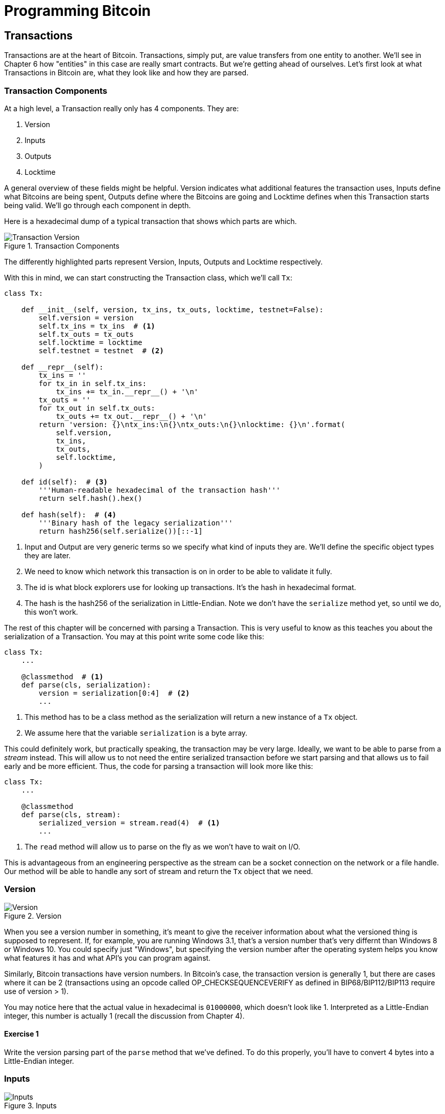 = Programming Bitcoin
:imagesdir: images

[[chapter_txparsing]]

== Transactions

[.lead]
Transactions are at the heart of Bitcoin. Transactions, simply put, are value transfers from one entity to another. We'll see in Chapter 6 how "entities" in this case are really smart contracts. But we're getting ahead of ourselves. Let's first look at what Transactions in Bitcoin are, what they look like and how they are parsed.

=== Transaction Components

At a high level, a Transaction really only has 4 components. They are:

1. Version
2. Inputs
3. Outputs
4. Locktime

A general overview of these fields might be helpful. Version indicates what additional features the transaction uses, Inputs define what Bitcoins are being spent, Outputs define where the Bitcoins are going and Locktime defines when this Transaction starts being valid. We'll go through each component in depth.

Here is a hexadecimal dump of a typical transaction that shows which parts are which.

.Transaction Components
image::tx1.png[Transaction Version, Inputs, Outputs and Locktime]

The differently highlighted parts represent Version, Inputs, Outputs and Locktime respectively.

With this in mind, we can start constructing the Transaction class, which we'll call `Tx`:

[source,python]
----
class Tx:

    def __init__(self, version, tx_ins, tx_outs, locktime, testnet=False):
        self.version = version
        self.tx_ins = tx_ins  # <1>
        self.tx_outs = tx_outs
        self.locktime = locktime
	self.testnet = testnet  # <2>

    def __repr__(self):
        tx_ins = ''
        for tx_in in self.tx_ins:
            tx_ins += tx_in.__repr__() + '\n'
        tx_outs = ''
        for tx_out in self.tx_outs:
            tx_outs += tx_out.__repr__() + '\n'
        return 'version: {}\ntx_ins:\n{}\ntx_outs:\n{}\nlocktime: {}\n'.format(
            self.version,
            tx_ins,
            tx_outs,
            self.locktime,
        )

    def id(self):  # <3>
        '''Human-readable hexadecimal of the transaction hash'''
        return self.hash().hex()

    def hash(self):  # <4>
        '''Binary hash of the legacy serialization'''
        return hash256(self.serialize())[::-1]
----
<1> Input and Output are very generic terms so we specify what kind of inputs they are. We'll define the specific object types they are later.
<2> We need to know which network this transaction is on in order to be able to validate it fully.
<3> The id is what block explorers use for looking up transactions. It's the hash in hexadecimal format.
<4> The hash is the hash256 of the serialization in Little-Endian. Note we don't have the `serialize` method yet, so until we do, this won't work.

The rest of this chapter will be concerned with parsing a Transaction. This is very useful to know as this teaches you about the serialization of a Transaction. You may at this point write some code like this:

[source,python]
----
class Tx:
    ...

    @classmethod  # <1>
    def parse(cls, serialization):
        version = serialization[0:4]  # <2>
	...
----
<1> This method has to be a class method as the serialization will return a new instance of a `Tx` object.
<2> We assume here that the variable `serialization` is a byte array.

This could definitely work, but practically speaking, the transaction may be very large. Ideally, we want to be able to parse from a _stream_ instead. This will allow us to not need the entire serialized transaction before we start parsing and that allows us to fail early and be more efficient. Thus, the code for parsing a transaction will look more like this:

[source,python]
----
class Tx:
    ...

    @classmethod
    def parse(cls, stream):
        serialized_version = stream.read(4)  # <1>
	...
----
<1> The `read` method will allow us to parse on the fly as we won't have to wait on I/O.

This is advantageous from an engineering perspective as the stream can be a socket connection on the network or a file handle. Our method will be able to handle any sort of stream and return the `Tx` object that we need.

=== Version

.Version
image::tx2.png[Version]

When you see a version number in something, it's meant to give the receiver information about what the versioned thing is supposed to represent. If, for example, you are running Windows 3.1, that's a version number that's very differnt than Windows 8 or Windows 10. You could specify just "Windows", but specifying the version number after the operating system helps you know what features it has and what API's you can program against.

Similarly, Bitcoin transactions have version numbers. In Bitcoin's case, the transaction version is generally 1, but there are cases where it can be 2 (transactions using an opcode called OP_CHECKSEQUENCEVERIFY as defined in BIP68/BIP112/BIP113 require use of version > 1).

You may notice here that the actual value in hexadecimal is `01000000`, which doesn't look like 1. Interpreted as a Little-Endian integer, this number is actually 1 (recall the discussion from Chapter 4).

==== Exercise {counter:exercise}

Write the version parsing part of the `parse` method that we've defined. To do this properly, you'll have to convert 4 bytes into a Little-Endian integer.

=== Inputs

.Inputs
image::tx3.png[Inputs]

Each input points to an output of a previous transaction. This last sentence requires more explanation as it's not intuitively obvious at first.

Bitcoin's inputs are spending outputs of another transaction. That is, you need to have received Bitcoins for you to be able to spend something. This makes intuitive sense. You cannot spend money unless someone gave you some first. The inputs are there to show which Bitcoins have been given to you. There are two things that each input needs to have:

* A reference to the previous Bitcoins you own
* Proof that these are yours to spend

It is the second part that ends up needing ECDSA (Chapter 3). You don't want people to be able to forge this, so most inputs contain signatures which only the owner(s) of the private key(s) can produce.

The inputs field can contain more than one input. This is analogous to using a single 100 bill to pay for a 70 dollar meal or a 50 and a 20. The former only requires one input ("bill") the latter requires 2. There are situations where there could be even more. In our analogy, we can pay for a 70 dollar meal with 14 5-dollar bills or even 7000 pennies. This would be analogous to 14 inputs or 7000 inputs.

The number of inputs is the next part of the transaction:

.Number of Inputs
image::tx4.png[Inputs]

We can see that the byte is actually `01`, which means that this transaction has 1 input. It may be tempting here to assume that it's always a single byte, but it's not. A single byte has 8 bits, so this means that anything over 255 inputs would not be expressible in a single byte.

This is where *varint* comes in. Varint is shorthand for _variable integer_ which is a way to encode an integer into bytes that range from 0 to 2^64^-1. We could, of course, always reserve 8 bytes for the number of inputs, but that would be a lot of wasted space if we expect the number of inputs to be a relatively small number (say under 200). This is the case with the number of inputs in a normal transaction, so using varint helps to save space. You can see how they work in the `Varint` note.

[NOTE]
.Varint
====
Variable integers work by these rules:

* If the number is below 253, encode that number as a single byte (e.g. 100 -> `64`)
* If the number is between 253 and 2^16^-1, start with the 253 byte (`fd`) and then encode the number in two bytes in Little-Endian (e.g. 255 -> `fdff00`, 555 -> `fd2b02`)
* If the number is between 2^16^ and 2^32^-1, start with the 254 byte (`fe`) and then encode the number in four bytes in Little-Endian (e.g. 70015 -> `fe7f110100`)
* If the number is between 2^32^ and 2^64^-1, start with the 255 byte (`ff`) and then encode the number in eight bytes in Little-Endian (e.g. 18005558675309 -> `ff6dc7ed3e60100000`)

Two functions are very helpful here as we'll be using this more as we keep parsing different fields in Bitcoin:

[source,python]
----
def read_varint(s):
    '''read_varint reads a variable integer from a stream'''
    i = s.read(1)[0]
    if i == 0xfd:
        return little_endian_to_int(s.read(2))
    elif i == 0xfe:
        return little_endian_to_int(s.read(4))
    elif i == 0xff:
        return little_endian_to_int(s.read(8))
    else:
        return i


def encode_varint(i):
    '''encodes an integer as a varint'''
    if i < 0xfd:
        return bytes([i])
    elif i < 0x10000:
        return b'\xfd' + int_to_little_endian(i, 2)
    elif i < 0x100000000:
        return b'\xfe' + int_to_little_endian(i, 4)
    elif i < 0x10000000000000000:
        return b'\xff' + int_to_little_endian(i, 8)
    else:
        raise RuntimeError('integer too large: {}'.format(i))
----


`read_varint` will read from a stream and return the integer that was encoded. `encode_varint` will do the opposite, which is take an integer and return the varint representation.

====

Each input contains 4 fields. The first two fields point to the previous transaction output and the last two fields define how the previous transaction output can be spent. The fields are as follows:

* Previous Transaction ID
* Previous Transaction Output Index
* ScriptSig
* Sequence

As explained above, each input is actually the reference to a previous transaction's output. The previous transaction ID is the hash256 of the previous transaction's contents. The previous transaction ID uniquely defines the previous transaction as the probability of a hash collision is impossibly low. As we'll see below, each transaction has to have at least 1 output, but may have many. Thus, we need to define exactly which output _within a transaction_ that we're spending.

We will note here that the transaction ID is 32 bytes and that the transaction index is 4 bytes. Both are in Little-Endian.

ScriptSig has to do with Bitcoin's smart contract language Script, and we will be discussing it more thoroughly in Chapter 6. For now, think of ScriptSig as opening a locked box. Opening a locked box is something that can only be done by the owner of the transaction output. The ScriptSig field is a variable-length field, not a fixed-length field like most of what we've seen so far. A variable-length field requires us to define exactly how long the field will be which is why the field is preceded by a varint telling us how long the field is.

Sequence was originally intended as a way to do what Satoshi called "high frequency trades" with the Locktime field (see sidebar), but is currently used with Replace-By-Fee and `OP_CHECKSEQUENCEVERIFY`. Sequence is also in Little-Endian and takes up 4 bytes.

The fields of the input look like this:

.The Fields of an Input
image::tx5.png[Input Fields]

.Sequence and Locktime
****
Originally, Satoshi wanted Sequence and Locktime to be used for something called "high frequency trades". What Satoshi envisioned was a way to do payments back and forth with another party without making lots and lots of on-chain transactions. For example, if Alice pays Bob `x` Bitcoins for something and then Bob pays Alice `y` Bitcoin for something else (say `x > y`), then Alice can just pay Bob `x-y`, instead of two separte transactions on-chain. We could do the same thing if Alice and Bob had 100 transactions between them, that is, compress a bunch of transactions into a single transaction.

That's the idea that Satoshi had: a continuously updating mini-ledger between the two parties involved that gets settled on-chain. Satoshi's idea was to use Sequence and Locktime to update the "high frequency trade" transaction every time a new payment between the two parties occurred. The trade transaction would have two inputs, one from Alice, one from Bob and two outputs, one to Alice and one to Bob. The trade transaction would start with sequence at 0 with a far away locktime (say 500 blocks from now), valid in 500 blocks. This would be the base transaction where Alice and Bob get the same amounts as they put in.

After the first transaction where Alice pays Bob x Bitcoins, the sequence of each input would be 1. After the second transaction where Bob pays Alice y Bitcoins, the sequence of each input would be 2. Using this method, we could have lots of payments compressed into a single on-chain transaction as long as they happened before the Locktime became valid.

Unfortunately, as clever as this is, it turns out that it's quite easy for a miner to cheat. In our example, Bob could be a miner and ignore the updated trade transaction with sequence number 2 and mine the trade transaction with sequence number 1 and cheat Alice out of `y` Bitcoins.

A much better design was created later with "payment channels", which is the basis for the Lightning Network.
****

Now that we know what the fields are, we can start creating a `TxIn` class in Python:

[source,python]
----
class TxIn:
    def __init__(self, prev_tx, prev_index, script_sig=None, sequence=0xffffffff):
        self.prev_tx = prev_tx
        self.prev_index = prev_index
        if script_sig is None:  # <1>
            self.script_sig = Script()
        else:
            self.script_sig = script_sig
        self.sequence = sequence

    def __repr__(self):  # <1>
        return '{}:{}'.format(
            self.prev_tx.hex(),
            self.prev_index,
        )
----
<1> We default to an empty ScriptSig.

A couple things to note here. The amount of each input is actually not specified. We have no idea how much is being spent unless we look up the transaction in the blockchain. Furthermore, we don't even know if the transaction is unlocking the right box, so to speak, without knowing about the previous transaction. Every node must verify that this transaction is actually unlocking the right box and that it's not spending Bitcoins that don't exist. How we do that is discussed more in Chapters 9 and 11.

==== Parsing Script

We'll delve more deeply into how Script is parsed in the next chapter, but for now, here's how you get a Script object from hexadecimal in Python:

[source,python]
----
>>> from io import BytesIO
>>> from script import Script  # <1>
>>> script_hex = '6b483045..8a'
>>> stream = BytesIO(bytes.fromhex(script_hex))
>>> script_sig = Script.parse(stream)
>>> print(script_sig)
3045...01 0349...8a
----
<1> Note that the Script module will be more thoroughly explored in Chapter 6. For now, please trust that the `Script.parse` method will create the object that we need.

==== Exercise {counter:exercise}

Write the inputs parsing part of the `parse` method in `Tx` and the `parse` method for `TxIn`.

==== Outputs

As hinted in the previous section, outputs define where the Bitcoins are actually going. We must have at least one output and can have lots of outputs. An exchange may batch transactions, for example, and pay out a lot of people at once instead of generating a single transaction for every single person that requests Bitcoins.

Like inputs, the transaction serialization starts with how many outputs there are as a varint.

.Number of Outputs
image::tx6.png[Outputs]

Each output has two fields: Amount and ScriptPubKey. Amount is the amount of bitcoin being assigned and is specified in satoshis, or 1/100,000,000th of a Bitcoin. This allows us to divide Bitcoin very finely, down to 1/300th of a penny in USD terms as of this writing. The absolute maximum for the amount is the asymptotic limit of Bitcoin (21 million Bitcoins) in satoshis, which is 2,100,000,000,000,000 (2100 trillion) satoshis. This number is greater than 2^32^ (4.3 billion or so) and is thus stored in 64 bits, or 8 bytes. Amount is serialized in Little-Endian.

ScriptPubKey is much like ScriptSig in that it has to do with Bitcoin's smart contract language Script. Think of ScriptPubKey as the locked box that can only be opened by the holder of the key. ScriptPubKey is essentially a one-way safe that can receive deposits from anyone, but can only be opened by the owner of the safe. We'll explore what this is in more detail in Chapter 6. Like ScriptSig, ScriptPubKey is a variable-length field and is thus preceded by the length of the field as a varint.

The actual output fields look like this

.Fields of an Output
image::tx7.png[Output Fields]

.UTXO Set
****
UTXO stands for Unspent Transaction Output. The entire set of unspent transaction outputs at any given moment is called the UTXO Set. The reason why UTXOs are important is because at any moment in time, they represent all the Bitcoins that are available to be spent. In other words, these are the Bitcoins that are in circulation. Full nodes on the network must keep track of the UTXO set, and keeping the UTXO indexed makes validating new transactions much faster.

For example, it's very easy to detect a double-spend simply by looking up the previous transaction output in the UTXO set. If the input of a new transaction is using a transaction output that's been spent already, that's an attempt at a double-spend and thus invalid. Keeping the UTXO set handy is also very useful for validating transactions. As we'll see in Chapter 6, we need to look up the amounts and the ScriptPubKey from the previous transaction output to validate transactions, so having these UTXOs handy greatly speeds up transaction validation.
****

We can now start coding the `TxOut` class given what we know.

[source,python]
----
class TxOut:

    def __init__(self, amount, script_pubkey):
        self.amount = amount
        self.script_pubkey = script_pubkey

    def __repr__(self):
        return '{}:{}'.format(self.amount, self.script_pubkey)
----

==== Exercise {counter:exercise}

Write the outputs parsing part of the `parse` method in `Tx` and the `parse` method for `TxOut`.

==== Locktime

Locktime is a way to time-delay a transaction. A transaction with a Locktime of 600,000 cannot go into the blockchain until block 600,000. this was originally construed as a way to do payment channels (see _Sequence and Locktime_). The rule with Locktime is that if the Locktime is greater or equal to 500,000,000, locktime is a unix time stamp. If Locktime is less than 500,000,000, it is a block number. This way, transactions can be signed, but unspendable until a certain point in time or block.

The serialization is in Little-Endian and 4-bytes like so:

.Locktime
image::tx8.png[Locktime]

The main problem with the original usage (see _Sequence and Locktime_) is that the recipient of the transaction has no certainty that the transaction will be good when the locktime comes. This is similar to a post-dated bank check, which has the possibility of bouncing. The sender can spend the inputs prior to the locktime transaction getting into the blockchain invalidating the transaction at locktime.

The uses before BIP0065 came along was for anti-fee sniping and creating a transaction where the money went to another address you control and then deleting the spending private key as a way to force yourself to hold the coins until that locktime.

BIP0065 introduced something called OP_CHECKLOCKTIMEVERIFY which makes locktime more useful by making an output unspendable until a certain locktime.

==== Exercise {counter:exercise}

Write the locktime parsing part of the `parse` method in `Tx`.

==== Exercise {counter:exercise}

What is the ScriptSig from the second input, ScriptPubKey from the first output and the amount of the second output for this transaction?

```
010000000456919960ac691763688d3d3bcea9ad6ecaf875df5339e148a1fc61c6ed7a069e
010000006a47304402204585bcdef85e6b1c6af5c2669d4830ff86e42dd205c0e089bc2a82
1657e951c002201024a10366077f87d6bce1f7100ad8cfa8a064b39d4e8fe4ea13a7b71aa8
180f012102f0da57e85eec2934a82a585ea337ce2f4998b50ae699dd79f5880e253dafafb7
feffffffeb8f51f4038dc17e6313cf831d4f02281c2a468bde0fafd37f1bf882729e7fd300
0000006a47304402207899531a52d59a6de200179928ca900254a36b8dff8bb75f5f5d71b1
cdc26125022008b422690b8461cb52c3cc30330b23d574351872b7c361e9aae3649071c1a7
160121035d5c93d9ac96881f19ba1f686f15f009ded7c62efe85a872e6a19b43c15a2937fe
ffffff567bf40595119d1bb8a3037c356efd56170b64cbcc160fb028fa10704b45d7750000
00006a47304402204c7c7818424c7f7911da6cddc59655a70af1cb5eaf17c69dadbfc74ffa
0b662f02207599e08bc8023693ad4e9527dc42c34210f7a7d1d1ddfc8492b654a11e7620a0
012102158b46fbdff65d0172b7989aec8850aa0dae49abfb84c81ae6e5b251a58ace5cfeff
ffffd63a5e6c16e620f86f375925b21cabaf736c779f88fd04dcad51d26690f7f345010000
006a47304402200633ea0d3314bea0d95b3cd8dadb2ef79ea8331ffe1e61f762c0f6daea0f
abde022029f23b3e9c30f080446150b23852028751635dcee2be669c2a1686a4b5edf30401
2103ffd6f4a67e94aba353a00882e563ff2722eb4cff0ad6006e86ee20dfe7520d55feffff
ff0251430f00000000001976a914ab0c0b2e98b1ab6dbf67d4750b0a56244948a87988ac00
5a6202000000001976a9143c82d7df364eb6c75be8c80df2b3eda8db57397088ac46430600
```

==== Coding Transactions

We've already parsed the transactions, now we want to do the opposite, which is serializing the transactions.

[source,python]
----
class TxOut:
    ...

    def serialize(self):  # <1>
        '''Returns the byte serialization of the transaction output'''
        result = int_to_little_endian(self.amount, 8)
        result += self.script_pubkey.serialize()
        return result

----
<1> We're going to serialize the TxOut object to a bunch of bytes.

We can proceed to make the TxIn class which is similar.

[source,python]
----
class TxIn:
    ...

    def serialize(self):
        '''Returns the byte serialization of the transaction input'''
        result = self.prev_tx[::-1]
        result += int_to_little_endian(self.prev_index, 4)
        result += self.script_sig.serialize()
        result += int_to_little_endian(self.sequence, 4)
        return result
----

Lastly, we can serialize the transaction object:

[source,python]
----
class Tx:
    ...

    def serialize(self):
        '''Returns the byte serialization of the transaction'''
        result = int_to_little_endian(self.version, 4)
        result += encode_varint(len(self.tx_ins))
        for tx_in in self.tx_ins:
            result += tx_in.serialize()
        result += encode_varint(len(self.tx_outs))
        for tx_out in self.tx_outs:
            result += tx_out.serialize()
        result += int_to_little_endian(self.locktime, 4)
        return result
----

We've used the `serialize` methods of both `TxIn` and `TxOut` to serialize `Tx`.

One interesting note is that the transaction fee is not specified anywhere! This is because the fee is an implied amount. Fee is the total of the inputs amounts minus the total of the output amounts.

==== Transaction Fee

One of the consensus rules of Bitcoin is that for any non-Coinbase transactions (more on Coinbase transactions in Chapter 8), the sum of the inputs have to be greater than or equal to the sum of the outputs. You may be wondering why the inputs and outputs can't just be forced to be equal. This is because if every transaction had zero cost, there wouldn't be any incentive for miners to include transactions in blocks (see Chapter 9). Fees are a way to incentivize miners to include transactions in blocks. Transactions that are not in blocks are not part of the blockchain and are not final.

The transaction fee is simply the sum of the inputs minus the sum of the outputs. This difference is what the miner gets to keep. As inputs don't have an amount field, we have to look up the actual amount. This requires access to the blockchain, specifically the UTXO set. If you are not running a full node, this can be tricky, as you now need to trust some other entity to provide you with this information.

We are creating a new class to handle this, called TxFetcher:

[source,python]
----
class TxFetcher:
    cache = {}

    @classmethod
    def get_url(cls, testnet=False):
        if testnet:
            return 'http://tbtc.programmingblockchain.com:18332'  # <1>
        else:
            return 'http://btc.programmingblockchain.com:8332'  # <2>

    @classmethod
    def fetch(cls, tx_id, testnet=False, fresh=False):
        if fresh or (tx_id not in cls.cache):
            url = '{}/rest/tx/{}.hex'.format(cls.get_url(testnet), tx_id)
            response = requests.get(url)
            try:
                raw = bytes.fromhex(response.text.strip())
            except ValueError:
                raise ValueError('unexpected response: {}'.format(response.text))            # make sure the tx we got matches to the hash we requested
            tx = Tx.parse(BytesIO(raw), testnet=testnet)
            if tx.id() != tx_id:  # <3>
                raise ValueError('not the same id: {} vs {}'.format(tx.id(), tx_id))
            cls.cache[tx_id] = tx
        cls.cache[tx_id].testnet = testnet
        return cls.cache[tx_id]

    @classmethod
    def load_cache(cls, filename):
        disk_cache = json.loads(open(filename, 'r').read())
        for k, raw_hex in disk_cache.items():
            cls.cache[k] = Tx.parse(BytesIO(bytes.fromhex(raw_hex)))

    @classmethod
    def dump_cache(cls, filename):
        with open(filename, 'w') as f:
            to_dump = {k: tx.serialize().hex() for k, tx in cls.cache.items()}
            s = json.dumps(to_dump, sort_keys=True, indent=4)
            f.write(s)
----
<1> Port 18332 is the default port for RPC on testnet
<2> Port 8332 is the default port for RPC on mainnet
<3> We check that the ID is what we expect it to be

You may be wondering why we don't get the specific output for the transaction and instead get the entire transaction. This is because we don't want to be trusting a third party! By getting the entire transaction, we can verify the transaction ID (hash256 of its contents) and be sure that we are indeed getting the transaction we asked for. This is impossible unless we receive the entire transaction.

.Why We Minimize Trusting Third Parties
[WARNING]
====
As Nick Szabo eloquently wrote in his seminal essay "Trusted Third Parties are Security Holes" (https://nakamotoinstitute.org/trusted-third-parties/), trusting third parties to provide correct data is _not_ a good security practice. The third party may be behaving well now, but you never know when they may get hacked, may have an employee go rogue or start implementing policies that are against your interests. Part of what makes Bitcoin secure is in _not_ trusting, but actually verifying data that we're given.
====

We can now create the appropriate method in `TxIn` to fetch the previous transaction and methods to get the previous transaction output's amount and ScriptPubkey (the latter to be used in Chapter 6):

[source,python]
----
class TxIn:
...
    def fetch_tx(self, testnet=False):
        return TxFetcher.fetch(self.prev_tx.hex(), testnet=testnet)

    def value(self, testnet=False):
        '''Get the outpoint value by looking up the tx hash on libbitcoin server
        Returns the amount in satoshi
        '''
        tx = self.fetch_tx(testnet=testnet)
        return tx.tx_outs[self.prev_index].amount

    def script_pubkey(self, testnet=False):
        '''Get the ScriptPubKey by looking up the tx hash on libbitcoin server
        Returns the binary scriptpubkey
        '''
        tx = self.fetch_tx(testnet=testnet)
        return tx.tx_outs[self.prev_index].script_pubkey
----

==== Calculating the fee

Now that we have the `amount` method in `TxIn` which lets us access how many Bitcoins are in each transaction input, we can calculate the fee for a transaction.

==== Exercise {counter:exercise}

Write the `fee` method for the `Tx` class.

=== Conclusion

We've covered exactly how to parse and serialize transactions. The fields that we didn't cover are related to Script, which we'll now turn to in Chapter 6.